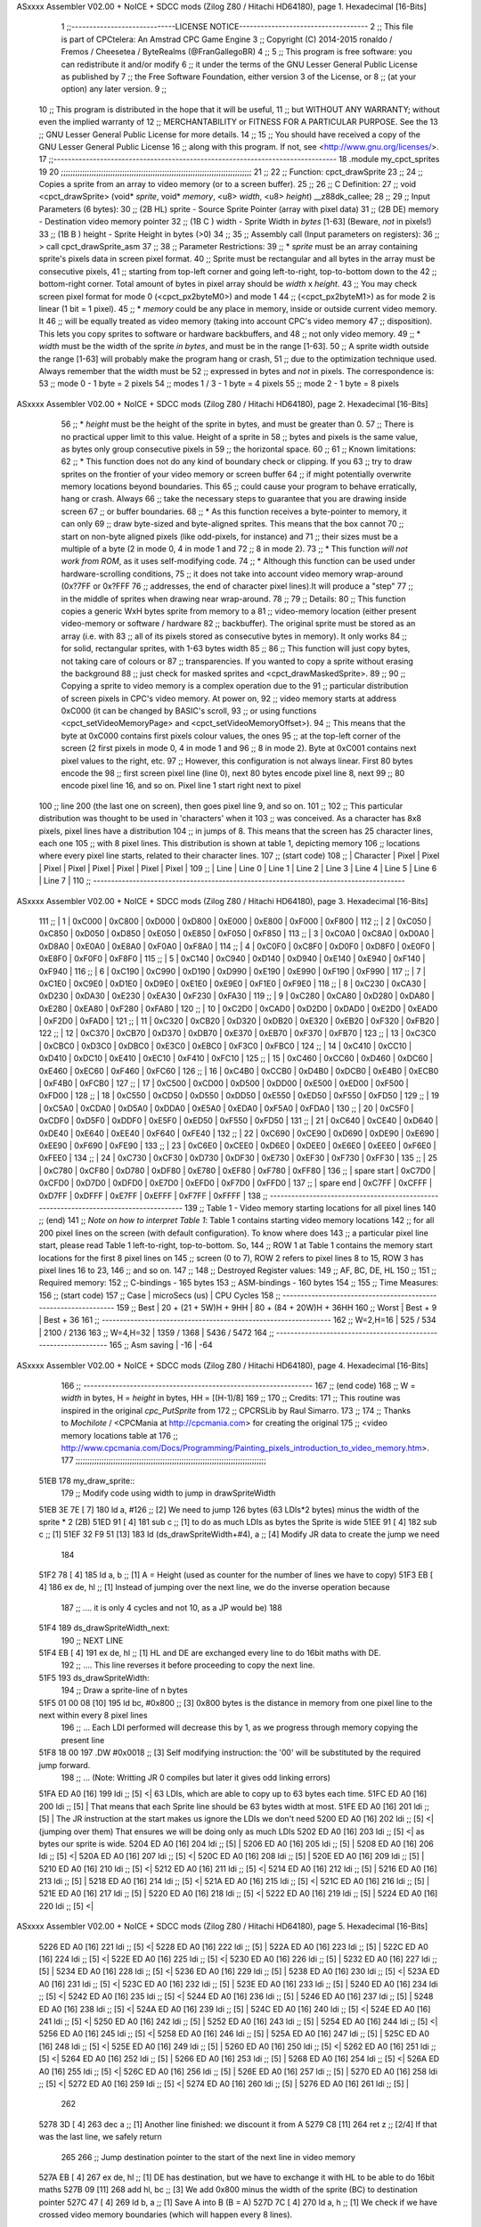 ASxxxx Assembler V02.00 + NoICE + SDCC mods  (Zilog Z80 / Hitachi HD64180), page 1.
Hexadecimal [16-Bits]



                              1 ;;-----------------------------LICENSE NOTICE------------------------------------
                              2 ;;  This file is part of CPCtelera: An Amstrad CPC Game Engine 
                              3 ;;  Copyright (C) 2014-2015 ronaldo / Fremos / Cheesetea / ByteRealms (@FranGallegoBR)
                              4 ;;
                              5 ;;  This program is free software: you can redistribute it and/or modify
                              6 ;;  it under the terms of the GNU Lesser General Public License as published by
                              7 ;;  the Free Software Foundation, either version 3 of the License, or
                              8 ;;  (at your option) any later version.
                              9 ;;
                             10 ;;  This program is distributed in the hope that it will be useful,
                             11 ;;  but WITHOUT ANY WARRANTY; without even the implied warranty of
                             12 ;;  MERCHANTABILITY or FITNESS FOR A PARTICULAR PURPOSE.  See the
                             13 ;;  GNU Lesser General Public License for more details.
                             14 ;;
                             15 ;;  You should have received a copy of the GNU Lesser General Public License
                             16 ;;  along with this program.  If not, see <http://www.gnu.org/licenses/>.
                             17 ;;-------------------------------------------------------------------------------
                             18 .module my_cpct_sprites
                             19 
                             20 ;;;;;;;;;;;;;;;;;;;;;;;;;;;;;;;;;;;;;;;;;;;;;;;;;;;;;;;;;;;;;;;;;;;;;;;;;;;;;;;;;
                             21 ;;
                             22 ;; Function: cpct_drawSprite
                             23 ;;
                             24 ;;    Copies a sprite from an array to video memory (or to a screen buffer).
                             25 ;;
                             26 ;; C Definition:
                             27 ;;    void <cpct_drawSprite> (void* *sprite*, void* *memory*, <u8> *width*, <u8> *height*) __z88dk_callee;
                             28 ;;
                             29 ;; Input Parameters (6 bytes):
                             30 ;;  (2B HL) sprite - Source Sprite Pointer (array with pixel data)
                             31 ;;  (2B DE) memory - Destination video memory pointer
                             32 ;;  (1B C ) width  - Sprite Width in *bytes* [1-63] (Beware, *not* in pixels!)
                             33 ;;  (1B B ) height - Sprite Height in bytes (>0)
                             34 ;;
                             35 ;; Assembly call (Input parameters on registers):
                             36 ;;    > call cpct_drawSprite_asm
                             37 ;;
                             38 ;; Parameter Restrictions:
                             39 ;;  * *sprite* must be an array containing sprite's pixels data in screen pixel format.
                             40 ;; Sprite must be rectangular and all bytes in the array must be consecutive pixels, 
                             41 ;; starting from top-left corner and going left-to-right, top-to-bottom down to the
                             42 ;; bottom-right corner. Total amount of bytes in pixel array should be *width* x *height*.
                             43 ;; You may check screen pixel format for mode 0 (<cpct_px2byteM0>) and mode 1 
                             44 ;; (<cpct_px2byteM1>) as for mode 2 is linear (1 bit = 1 pixel).
                             45 ;;  * *memory* could be any place in memory, inside or outside current video memory. It
                             46 ;; will be equally treated as video memory (taking into account CPC's video memory 
                             47 ;; disposition). This lets you copy sprites to software or hardware backbuffers, and
                             48 ;; not only video memory.
                             49 ;;  * *width* must be the width of the sprite *in bytes*, and must be in the range [1-63].
                             50 ;; A sprite width outside the range [1-63] will probably make the program hang or crash, 
                             51 ;; due to the optimization technique used. Always remember that the width must be 
                             52 ;; expressed in bytes and *not* in pixels. The correspondence is:
                             53 ;;    mode 0      - 1 byte = 2 pixels
                             54 ;;    modes 1 / 3 - 1 byte = 4 pixels
                             55 ;;    mode 2      - 1 byte = 8 pixels
ASxxxx Assembler V02.00 + NoICE + SDCC mods  (Zilog Z80 / Hitachi HD64180), page 2.
Hexadecimal [16-Bits]



                             56 ;;  * *height* must be the height of the sprite in bytes, and must be greater than 0. 
                             57 ;; There is no practical upper limit to this value. Height of a sprite in
                             58 ;; bytes and pixels is the same value, as bytes only group consecutive pixels in
                             59 ;; the horizontal space.
                             60 ;;
                             61 ;; Known limitations:
                             62 ;;     * This function does not do any kind of boundary check or clipping. If you 
                             63 ;; try to draw sprites on the frontier of your video memory or screen buffer 
                             64 ;; if might potentially overwrite memory locations beyond boundaries. This 
                             65 ;; could cause your program to behave erratically, hang or crash. Always 
                             66 ;; take the necessary steps to guarantee that you are drawing inside screen
                             67 ;; or buffer boundaries.
                             68 ;;     * As this function receives a byte-pointer to memory, it can only 
                             69 ;; draw byte-sized and byte-aligned sprites. This means that the box cannot
                             70 ;; start on non-byte aligned pixels (like odd-pixels, for instance) and 
                             71 ;; their sizes must be a multiple of a byte (2 in mode 0, 4 in mode 1 and
                             72 ;; 8 in mode 2).
                             73 ;;     * This function *will not work from ROM*, as it uses self-modifying code.
                             74 ;;     * Although this function can be used under hardware-scrolling conditions,
                             75 ;; it does not take into account video memory wrap-around (0x?7FF or 0x?FFF 
                             76 ;; addresses, the end of character pixel lines).It  will produce a "step" 
                             77 ;; in the middle of sprites when drawing near wrap-around.
                             78 ;;
                             79 ;; Details:
                             80 ;;    This function copies a generic WxH bytes sprite from memory to a 
                             81 ;; video-memory location (either present video-memory or software / hardware  
                             82 ;; backbuffer). The original sprite must be stored as an array (i.e. with 
                             83 ;; all of its pixels stored as consecutive bytes in memory). It only works 
                             84 ;; for solid, rectangular sprites, with 1-63 bytes width
                             85 ;;
                             86 ;;    This function will just copy bytes, not taking care of colours or 
                             87 ;; transparencies. If you wanted to copy a sprite without erasing the background
                             88 ;; just check for masked sprites and <cpct_drawMaskedSprite>.
                             89 ;;
                             90 ;;    Copying a sprite to video memory is a complex operation due to the 
                             91 ;; particular distribution of screen pixels in CPC's video memory. At power on,
                             92 ;; video memory starts at address 0xC000 (it can be changed by BASIC's scroll,
                             93 ;; or using functions <cpct_setVideoMemoryPage> and <cpct_setVideoMemoryOffset>).
                             94 ;; This means that the byte at 0xC000 contains first pixels colour values, the ones
                             95 ;; at the top-left corner of the screen (2 first pixels in mode 0, 4 in mode 1 and 
                             96 ;; 8 in mode 2). Byte at 0xC001 contains next pixel values to the right, etc. 
                             97 ;; However, this configuration is not always linear. First 80 bytes encode the 
                             98 ;; first screen pixel line (line 0), next 80 bytes encode pixel line 8, next 
                             99 ;; 80 encode pixel line 16, and so on. Pixel line 1 start right next to pixel
                            100 ;; line 200 (the last one on screen), then goes pixel line 9, and so on. 
                            101 ;; 
                            102 ;; This particular distribution was thought to be used in 'characters' when it 
                            103 ;; was conceived. As a character has 8x8 pixels, pixel lines have a distribution
                            104 ;; in jumps of 8. This means that the screen has 25 character lines, each one
                            105 ;; with 8 pixel lines. This distribution is shown at table 1, depicting memory 
                            106 ;; locations where every pixel line starts, related to their character lines. 
                            107 ;; (start code)
                            108 ;; | Character   |  Pixel |  Pixel |  Pixel |  Pixel |  Pixel |  Pixel |  Pixel |  Pixel |
                            109 ;; |   Line      | Line 0 | Line 1 | Line 2 | Line 3 | Line 4 | Line 5 | Line 6 | Line 7 |
                            110 ;; ---------------------------------------------------------------------------------------
ASxxxx Assembler V02.00 + NoICE + SDCC mods  (Zilog Z80 / Hitachi HD64180), page 3.
Hexadecimal [16-Bits]



                            111 ;; |      1      | 0xC000 | 0xC800 | 0xD000 | 0xD800 | 0xE000 | 0xE800 | 0xF000 | 0xF800 |
                            112 ;; |      2      | 0xC050 | 0xC850 | 0xD050 | 0xD850 | 0xE050 | 0xE850 | 0xF050 | 0xF850 |
                            113 ;; |      3      | 0xC0A0 | 0xC8A0 | 0xD0A0 | 0xD8A0 | 0xE0A0 | 0xE8A0 | 0xF0A0 | 0xF8A0 |
                            114 ;; |      4      | 0xC0F0 | 0xC8F0 | 0xD0F0 | 0xD8F0 | 0xE0F0 | 0xE8F0 | 0xF0F0 | 0xF8F0 |
                            115 ;; |      5      | 0xC140 | 0xC940 | 0xD140 | 0xD940 | 0xE140 | 0xE940 | 0xF140 | 0xF940 |
                            116 ;; |      6      | 0xC190 | 0xC990 | 0xD190 | 0xD990 | 0xE190 | 0xE990 | 0xF190 | 0xF990 |
                            117 ;; |      7      | 0xC1E0 | 0xC9E0 | 0xD1E0 | 0xD9E0 | 0xE1E0 | 0xE9E0 | 0xF1E0 | 0xF9E0 |
                            118 ;; |      8      | 0xC230 | 0xCA30 | 0xD230 | 0xDA30 | 0xE230 | 0xEA30 | 0xF230 | 0xFA30 |
                            119 ;; |      9      | 0xC280 | 0xCA80 | 0xD280 | 0xDA80 | 0xE280 | 0xEA80 | 0xF280 | 0xFA80 |
                            120 ;; |     10      | 0xC2D0 | 0xCAD0 | 0xD2D0 | 0xDAD0 | 0xE2D0 | 0xEAD0 | 0xF2D0 | 0xFAD0 |
                            121 ;; |     11      | 0xC320 | 0xCB20 | 0xD320 | 0xDB20 | 0xE320 | 0xEB20 | 0xF320 | 0xFB20 |
                            122 ;; |     12      | 0xC370 | 0xCB70 | 0xD370 | 0xDB70 | 0xE370 | 0xEB70 | 0xF370 | 0xFB70 |
                            123 ;; |     13      | 0xC3C0 | 0xCBC0 | 0xD3C0 | 0xDBC0 | 0xE3C0 | 0xEBC0 | 0xF3C0 | 0xFBC0 |
                            124 ;; |     14      | 0xC410 | 0xCC10 | 0xD410 | 0xDC10 | 0xE410 | 0xEC10 | 0xF410 | 0xFC10 |
                            125 ;; |     15      | 0xC460 | 0xCC60 | 0xD460 | 0xDC60 | 0xE460 | 0xEC60 | 0xF460 | 0xFC60 |
                            126 ;; |     16      | 0xC4B0 | 0xCCB0 | 0xD4B0 | 0xDCB0 | 0xE4B0 | 0xECB0 | 0xF4B0 | 0xFCB0 |
                            127 ;; |     17      | 0xC500 | 0xCD00 | 0xD500 | 0xDD00 | 0xE500 | 0xED00 | 0xF500 | 0xFD00 |
                            128 ;; |     18      | 0xC550 | 0xCD50 | 0xD550 | 0xDD50 | 0xE550 | 0xED50 | 0xF550 | 0xFD50 |
                            129 ;; |     19      | 0xC5A0 | 0xCDA0 | 0xD5A0 | 0xDDA0 | 0xE5A0 | 0xEDA0 | 0xF5A0 | 0xFDA0 |
                            130 ;; |     20      | 0xC5F0 | 0xCDF0 | 0xD5F0 | 0xDDF0 | 0xE5F0 | 0xED50 | 0xF550 | 0xFD50 |
                            131 ;; |     21      | 0xC640 | 0xCE40 | 0xD640 | 0xDE40 | 0xE640 | 0xEE40 | 0xF640 | 0xFE40 |
                            132 ;; |     22      | 0xC690 | 0xCE90 | 0xD690 | 0xDE90 | 0xE690 | 0xEE90 | 0xF690 | 0xFE90 |
                            133 ;; |     23      | 0xC6E0 | 0xCEE0 | 0xD6E0 | 0xDEE0 | 0xE6E0 | 0xEEE0 | 0xF6E0 | 0xFEE0 |
                            134 ;; |     24      | 0xC730 | 0xCF30 | 0xD730 | 0xDF30 | 0xE730 | 0xEF30 | 0xF730 | 0xFF30 |
                            135 ;; |     25      | 0xC780 | 0xCF80 | 0xD780 | 0xDF80 | 0xE780 | 0xEF80 | 0xF780 | 0xFF80 |
                            136 ;; | spare start | 0xC7D0 | 0xCFD0 | 0xD7D0 | 0xDFD0 | 0xE7D0 | 0xEFD0 | 0xF7D0 | 0xFFD0 |
                            137 ;; | spare end   | 0xC7FF | 0xCFFF | 0xD7FF | 0xDFFF | 0xE7FF | 0xEFFF | 0xF7FF | 0xFFFF |
                            138 ;; ---------------------------------------------------------------------------------------
                            139 ;;           Table 1 - Video memory starting locations for all pixel lines 
                            140 ;; (end)
                            141 ;;    *Note on how to interpret Table 1*: Table 1 contains starting video memory locations 
                            142 ;; for all 200 pixel lines on the screen (with default configuration). To know where does 
                            143 ;; a particular pixel line start, please read Table 1 left-to-right, top-to-bottom. So, 
                            144 ;; ROW 1 at Table 1 contains the memory start locations for the first 8 pixel lines on 
                            145 ;; screen (0 to 7), ROW 2 refers to pixel lines 8 to 15, ROW 3 has pixel lines 16 to 23, 
                            146 ;; and so on.
                            147 ;;
                            148 ;; Destroyed Register values: 
                            149 ;;    AF, BC, DE, HL
                            150 ;;
                            151 ;; Required memory:
                            152 ;;     C-bindings - 165 bytes
                            153 ;;   ASM-bindings - 160 bytes
                            154 ;;
                            155 ;; Time Measures:
                            156 ;; (start code)
                            157 ;;  Case      |   microSecs (us)       |        CPU Cycles
                            158 ;; ----------------------------------------------------------------
                            159 ;;  Best      | 20 + (21 + 5W)H + 9HH  | 80 + (84 + 20W)H + 36HH
                            160 ;;  Worst     |       Best + 9         |      Best + 36
                            161 ;; ----------------------------------------------------------------
                            162 ;;  W=2,H=16  |        525 /  534      |   2100 / 2136
                            163 ;;  W=4,H=32  |       1359 / 1368      |   5436 / 5472
                            164 ;; ----------------------------------------------------------------
                            165 ;; Asm saving |         -16            |        -64
ASxxxx Assembler V02.00 + NoICE + SDCC mods  (Zilog Z80 / Hitachi HD64180), page 4.
Hexadecimal [16-Bits]



                            166 ;; ----------------------------------------------------------------
                            167 ;; (end code)
                            168 ;;    W = *width* in bytes, H = *height* in bytes, HH = [(H-1)/8]
                            169 ;;
                            170 ;; Credits:
                            171 ;;    This routine was inspired in the original *cpc_PutSprite* from
                            172 ;; CPCRSLib by Raul Simarro.
                            173 ;;
                            174 ;;    Thanks to *Mochilote* / <CPCMania at http://cpcmania.com> for creating the original
                            175 ;; <video memory locations table at 
                            176 ;; http://www.cpcmania.com/Docs/Programming/Painting_pixels_introduction_to_video_memory.htm>.
                            177 ;;;;;;;;;;;;;;;;;;;;;;;;;;;;;;;;;;;;;;;;;;;;;;;;;;;;;;;;;;;;;;;;;;;;;;;;;;;;;;;;;
   51EB                     178 my_draw_sprite::
                            179    ;; Modify code using width to jump in drawSpriteWidth
   51EB 3E 7E         [ 7]  180    ld    a, #126           ;; [2] We need to jump 126 bytes (63 LDIs*2 bytes) minus the width of the sprite * 2 (2B)
   51ED 91            [ 4]  181    sub   c                 ;; [1]    to do as much LDIs as bytes the Sprite is wide
   51EE 91            [ 4]  182    sub   c                 ;; [1]
   51EF 32 F9 51      [13]  183    ld (ds_drawSpriteWidth+#4), a ;; [4] Modify JR data to create the jump we need
                            184 
   51F2 78            [ 4]  185    ld    a, b              ;; [1] A = Height (used as counter for the number of lines we have to copy)
   51F3 EB            [ 4]  186    ex   de, hl             ;; [1] Instead of jumping over the next line, we do the inverse operation because 
                            187                            ;; .... it is only 4 cycles and not 10, as a JP would be)
                            188 
   51F4                     189 ds_drawSpriteWidth_next:
                            190    ;; NEXT LINE
   51F4 EB            [ 4]  191    ex   de, hl             ;; [1] HL and DE are exchanged every line to do 16bit maths with DE. 
                            192                            ;; .... This line reverses it before proceeding to copy the next line.
   51F5                     193 ds_drawSpriteWidth:
                            194    ;; Draw a sprite-line of n bytes
   51F5 01 00 08      [10]  195    ld   bc, #0x800  ;; [3] 0x800 bytes is the distance in memory from one pixel line to the next within every 8 pixel lines
                            196                     ;; ... Each LDI performed will decrease this by 1, as we progress through memory copying the present line
   51F8 18 00               197    .DW #0x0018            ;; [3] Self modifying instruction: the '00' will be substituted by the required jump forward. 
                            198                     ;; ... (Note: Writting JR 0 compiles but later it gives odd linking errors)
   51FA ED A0         [16]  199    ldi              ;; [5] <| 63 LDIs, which are able to copy up to 63 bytes each time.
   51FC ED A0         [16]  200    ldi              ;; [5]  | That means that each Sprite line should be 63 bytes width at most.
   51FE ED A0         [16]  201    ldi              ;; [5]  | The JR instruction at the start makes us ignore the LDIs we don't need 
   5200 ED A0         [16]  202    ldi              ;; [5] <| (jumping over them) That ensures we will be doing only as much LDIs 
   5202 ED A0         [16]  203    ldi              ;; [5] <| as bytes our sprite is wide.
   5204 ED A0         [16]  204    ldi              ;; [5]  |
   5206 ED A0         [16]  205    ldi              ;; [5]  |
   5208 ED A0         [16]  206    ldi              ;; [5] <|
   520A ED A0         [16]  207    ldi              ;; [5] <|
   520C ED A0         [16]  208    ldi              ;; [5]  |
   520E ED A0         [16]  209    ldi              ;; [5]  |
   5210 ED A0         [16]  210    ldi              ;; [5] <|
   5212 ED A0         [16]  211    ldi              ;; [5] <|
   5214 ED A0         [16]  212    ldi              ;; [5]  |
   5216 ED A0         [16]  213    ldi              ;; [5]  |
   5218 ED A0         [16]  214    ldi              ;; [5] <|
   521A ED A0         [16]  215    ldi              ;; [5] <|
   521C ED A0         [16]  216    ldi              ;; [5]  |
   521E ED A0         [16]  217    ldi              ;; [5]  |
   5220 ED A0         [16]  218    ldi              ;; [5] <|
   5222 ED A0         [16]  219    ldi              ;; [5]  |
   5224 ED A0         [16]  220    ldi              ;; [5] <|
ASxxxx Assembler V02.00 + NoICE + SDCC mods  (Zilog Z80 / Hitachi HD64180), page 5.
Hexadecimal [16-Bits]



   5226 ED A0         [16]  221    ldi              ;; [5] <|
   5228 ED A0         [16]  222    ldi              ;; [5]  |
   522A ED A0         [16]  223    ldi              ;; [5]  |
   522C ED A0         [16]  224    ldi              ;; [5] <|
   522E ED A0         [16]  225    ldi              ;; [5] <|
   5230 ED A0         [16]  226    ldi              ;; [5]  |
   5232 ED A0         [16]  227    ldi              ;; [5]  |
   5234 ED A0         [16]  228    ldi              ;; [5] <|
   5236 ED A0         [16]  229    ldi              ;; [5]  |
   5238 ED A0         [16]  230    ldi              ;; [5] <|
   523A ED A0         [16]  231    ldi              ;; [5] <|
   523C ED A0         [16]  232    ldi              ;; [5]  |
   523E ED A0         [16]  233    ldi              ;; [5]  |
   5240 ED A0         [16]  234    ldi              ;; [5] <|
   5242 ED A0         [16]  235    ldi              ;; [5] <|
   5244 ED A0         [16]  236    ldi              ;; [5]  |
   5246 ED A0         [16]  237    ldi              ;; [5]  |
   5248 ED A0         [16]  238    ldi              ;; [5] <|
   524A ED A0         [16]  239    ldi              ;; [5]  |
   524C ED A0         [16]  240    ldi              ;; [5] <|
   524E ED A0         [16]  241    ldi              ;; [5] <|
   5250 ED A0         [16]  242    ldi              ;; [5]  |
   5252 ED A0         [16]  243    ldi              ;; [5]  |
   5254 ED A0         [16]  244    ldi              ;; [5] <|
   5256 ED A0         [16]  245    ldi              ;; [5] <|
   5258 ED A0         [16]  246    ldi              ;; [5]  |
   525A ED A0         [16]  247    ldi              ;; [5]  |
   525C ED A0         [16]  248    ldi              ;; [5] <|
   525E ED A0         [16]  249    ldi              ;; [5]  |
   5260 ED A0         [16]  250    ldi              ;; [5] <|
   5262 ED A0         [16]  251    ldi              ;; [5] <|
   5264 ED A0         [16]  252    ldi              ;; [5]  |
   5266 ED A0         [16]  253    ldi              ;; [5]  |
   5268 ED A0         [16]  254    ldi              ;; [5] <|
   526A ED A0         [16]  255    ldi              ;; [5] <|
   526C ED A0         [16]  256    ldi              ;; [5]  |
   526E ED A0         [16]  257    ldi              ;; [5]  |
   5270 ED A0         [16]  258    ldi              ;; [5] <|
   5272 ED A0         [16]  259    ldi              ;; [5] <|
   5274 ED A0         [16]  260    ldi              ;; [5]  |
   5276 ED A0         [16]  261    ldi              ;; [5]  |
                            262  
   5278 3D            [ 4]  263    dec   a          ;; [1] Another line finished: we discount it from A
   5279 C8            [11]  264    ret   z          ;; [2/4] If that was the last line, we safely return
                            265 
                            266    ;; Jump destination pointer to the start of the next line in video memory
   527A EB            [ 4]  267    ex   de, hl      ;; [1] DE has destination, but we have to exchange it with HL to be able to do 16bit maths
   527B 09            [11]  268    add  hl, bc      ;; [3] We add 0x800 minus the width of the sprite (BC) to destination pointer 
   527C 47            [ 4]  269    ld    b, a       ;; [1] Save A into B (B = A)
   527D 7C            [ 4]  270    ld    a, h       ;; [1] We check if we have crossed video memory boundaries (which will happen every 8 lines). 
                            271                     ;; .... If that happens, bits 13,12 and 11 of destination pointer will be 0
   527E E6 38         [ 7]  272    and   #0x38      ;; [2] leave out only bits 13,12 and 11 from new memory address (00xxx000 00000000)
   5280 78            [ 4]  273    ld    a, b       ;; [1] Restore A from B (A = B)
   5281 C2 F4 51      [10]  274    jp   nz, ds_drawSpriteWidth_next ;; [3] If any bit from {13,12,11} is not 0, we are still inside 
                            275                                     ;; .... video memory boundaries, so proceed with next line
ASxxxx Assembler V02.00 + NoICE + SDCC mods  (Zilog Z80 / Hitachi HD64180), page 6.
Hexadecimal [16-Bits]



                            276 
                            277    ;; Every 8 lines, we cross the 16K video memory boundaries and have to
                            278    ;; reposition destination pointer. That means our next line is 16K-0x50 bytes back
                            279    ;; which is the same as advancing 48K+0x50 = 0xC050 bytes, as memory is 64K 
                            280    ;; and our 16bit pointers cycle over it
                            281    ;;
                            282    ;;aqui hay quew cambiar el bc para adpatarlo al ancho de pantalla
                            283    ;;
                            284    ;;ld   bc, #0xC050           ;; [3] We advance destination pointer to next line
   5284 01 60 C0      [10]  285    ld bc,#0xc060
   5287 09            [11]  286    add  hl, bc                ;; [3]  HL += 0xC050
   5288 C3 F4 51      [10]  287    jp ds_drawSpriteWidth_next ;; [3] Continue copying
